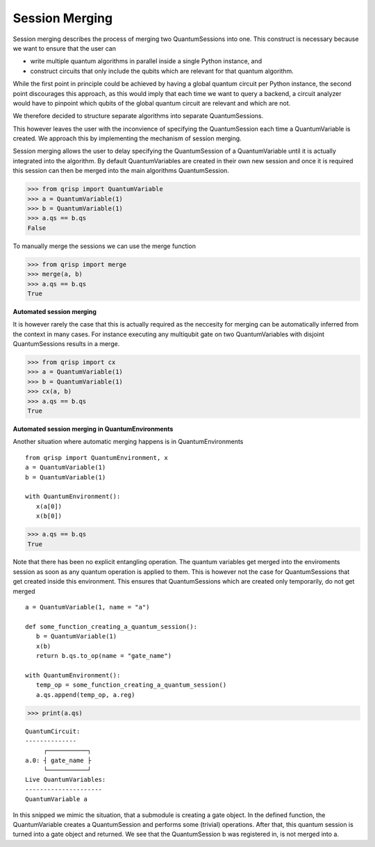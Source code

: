 .. _SessionMerging:

Session Merging
===============

Session merging describes the process of merging two QuantumSessions into one. This construct is necessary because we want to ensure that the user can

* write multiple quantum algorithms in parallel inside a single Python instance, and
* construct circuits that only include the qubits which are relevant for that quantum algorithm.

While the first point in principle could be achieved by having a global quantum circuit per Python instance, the second point discourages this approach, as this would imply that each time we want to query a backend, a circuit analyzer would have to pinpoint which qubits of the global quantum circuit are relevant and which are not.

We therefore decided to structure separate algorithms into separate QuantumSessions.

This however leaves the user with the inconvience of specifying the QuantumSession each time a QuantumVariable is created. We approach this by implementing the mechanism of session merging.

Session merging allows the user to delay specifying the QuantumSession of a QuantumVariable until it is actually integrated into the algorithm. By default QuantumVariables are created in their own new session and once it is required this session can then be merged into the main algorithms QuantumSession.

>>> from qrisp import QuantumVariable
>>> a = QuantumVariable(1)
>>> b = QuantumVariable(1)
>>> a.qs == b.qs
False

To manually merge the sessions we can use the merge function

>>> from qrisp import merge
>>> merge(a, b)
>>> a.qs == b.qs
True

**Automated session merging**

It is however rarely the case that this is actually required as the neccesity for merging can be automatically inferred from the context in many cases. For instance executing any multiqubit gate on two QuantumVariables with disjoint QuantumSessions results in a merge.

>>> from qrisp import cx
>>> a = QuantumVariable(1)
>>> b = QuantumVariable(1)
>>> cx(a, b)
>>> a.qs == b.qs
True

**Automated session merging in QuantumEnvironments**

Another situation where automatic merging happens is in QuantumEnvironments ::

   from qrisp import QuantumEnvironment, x
   a = QuantumVariable(1)
   b = QuantumVariable(1)
   
   with QuantumEnvironment():
      x(a[0])
      x(b[0])


>>> a.qs == b.qs
True
   
Note that there has been no explicit entangling operation. The quantum variables get merged into the enviroments session as soon as any quantum operation is applied to them.
This is however not the case for QuantumSessions that get created inside this environment. This ensures that QuantumSessions which are created only temporarily, do not get merged ::

   
   
   a = QuantumVariable(1, name = "a")
   
   def some_function_creating_a_quantum_session():
      b = QuantumVariable(1)
      x(b)
      return b.qs.to_op(name = "gate_name")
   
   with QuantumEnvironment():
      temp_op = some_function_creating_a_quantum_session()
      a.qs.append(temp_op, a.reg)

>>> print(a.qs)

::

    QuantumCircuit:
    --------------
         ┌───────────┐
    a.0: ┤ gate_name ├
         └───────────┘
    Live QuantumVariables:
    ---------------------
    QuantumVariable a

In this snipped we mimic the situation, that a submodule is creating a gate object. In the defined function, the QuantumVariable creates a QuantumSession and performs some (trivial) operations. After that, this quantum session is turned into a gate object and returned. We see that the QuantumSession b was registered in, is not merged into a. 
